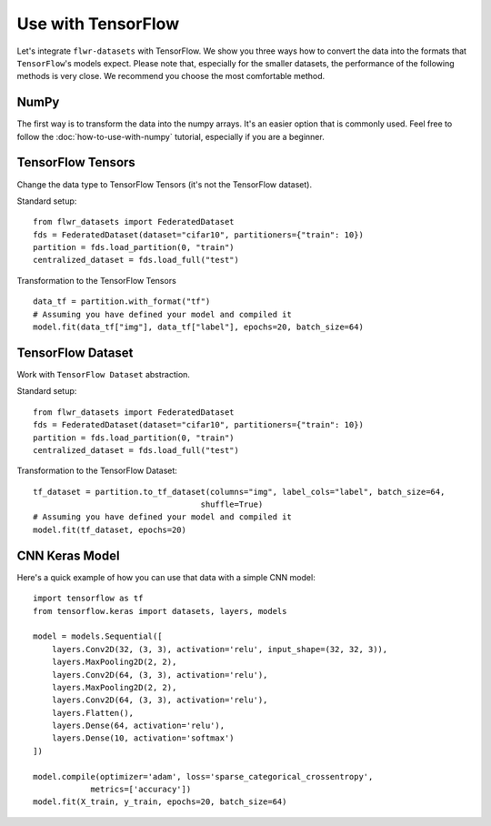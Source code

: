 Use with TensorFlow
===================

Let's integrate ``flwr-datasets`` with TensorFlow. We show you three ways how to convert the data into the formats
that ``TensorFlow``'s models expect.  Please note that, especially for the smaller datasets, the performance of the
following methods is very close. We recommend you choose the most comfortable method.

NumPy
-----
The first way is to transform the data into the numpy arrays. It's an easier option that is commonly used. Feel free to
follow the :doc:`how-to-use-with-numpy` tutorial, especially if you are a beginner.

TensorFlow Tensors
------------------
Change the data type to TensorFlow Tensors (it's not the TensorFlow dataset).

Standard setup::

  from flwr_datasets import FederatedDataset
  fds = FederatedDataset(dataset="cifar10", partitioners={"train": 10})
  partition = fds.load_partition(0, "train")
  centralized_dataset = fds.load_full("test")

Transformation to the TensorFlow Tensors ::

  data_tf = partition.with_format("tf")
  # Assuming you have defined your model and compiled it
  model.fit(data_tf["img"], data_tf["label"], epochs=20, batch_size=64)

TensorFlow Dataset
------------------
Work with ``TensorFlow Dataset`` abstraction.

Standard setup::

  from flwr_datasets import FederatedDataset
  fds = FederatedDataset(dataset="cifar10", partitioners={"train": 10})
  partition = fds.load_partition(0, "train")
  centralized_dataset = fds.load_full("test")

Transformation to the TensorFlow Dataset::

  tf_dataset = partition.to_tf_dataset(columns="img", label_cols="label", batch_size=64,
                                     shuffle=True)
  # Assuming you have defined your model and compiled it
  model.fit(tf_dataset, epochs=20)

CNN Keras Model
---------------
Here's a quick example of how you can use that data with a simple CNN model::

  import tensorflow as tf
  from tensorflow.keras import datasets, layers, models

  model = models.Sequential([
      layers.Conv2D(32, (3, 3), activation='relu', input_shape=(32, 32, 3)),
      layers.MaxPooling2D(2, 2),
      layers.Conv2D(64, (3, 3), activation='relu'),
      layers.MaxPooling2D(2, 2),
      layers.Conv2D(64, (3, 3), activation='relu'),
      layers.Flatten(),
      layers.Dense(64, activation='relu'),
      layers.Dense(10, activation='softmax')
  ])

  model.compile(optimizer='adam', loss='sparse_categorical_crossentropy',
              metrics=['accuracy'])
  model.fit(X_train, y_train, epochs=20, batch_size=64)
